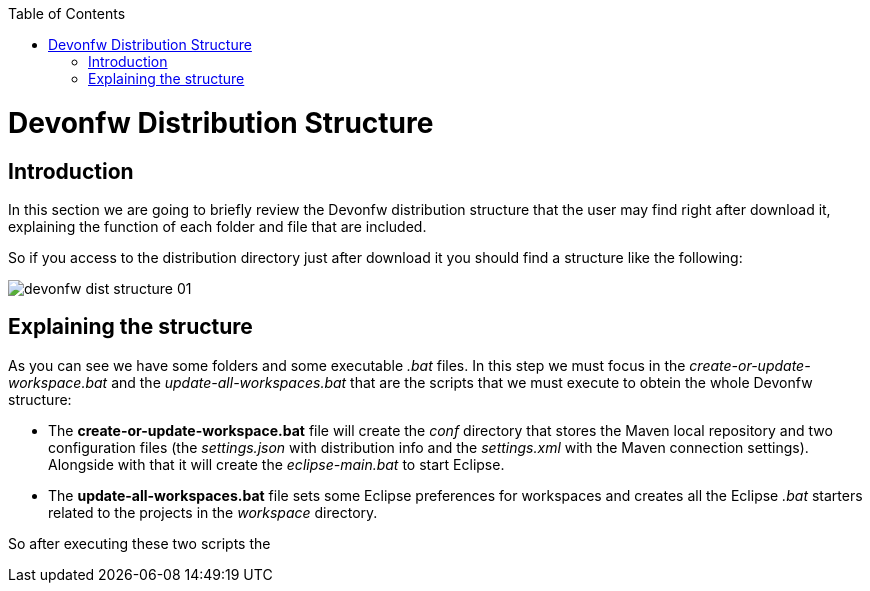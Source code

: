 :toc: macro
toc::[]

= Devonfw Distribution Structure
== Introduction
In this section we are going to briefly review the Devonfw distribution structure that the user may find right after download it, explaining the function of each folder and file that are included.

So if you access to the distribution directory just after download it you should find a structure like the following:

image::images/devonfw-dist-structure/devonfw-dist-structure-01.png[,scalewidth=80%]

== Explaining the structure

As you can see we have some folders and some executable _.bat_ files. In this step we must focus in the _create-or-update-workspace.bat_ and the _update-all-workspaces.bat_ that are the scripts that we must execute to obtein the whole Devonfw structure:

- The *create-or-update-workspace.bat* file will create the _conf_ directory that stores the Maven local repository and two configuration files (the _settings.json_ with distribution info and the _settings.xml_ with the Maven connection settings). Alongside with that it will create the _eclipse-main.bat_ to start Eclipse.

- The *update-all-workspaces.bat* file sets some Eclipse preferences for workspaces and creates all the Eclipse _.bat_ starters related to the projects in the _workspace_ directory.

So after executing these two scripts the